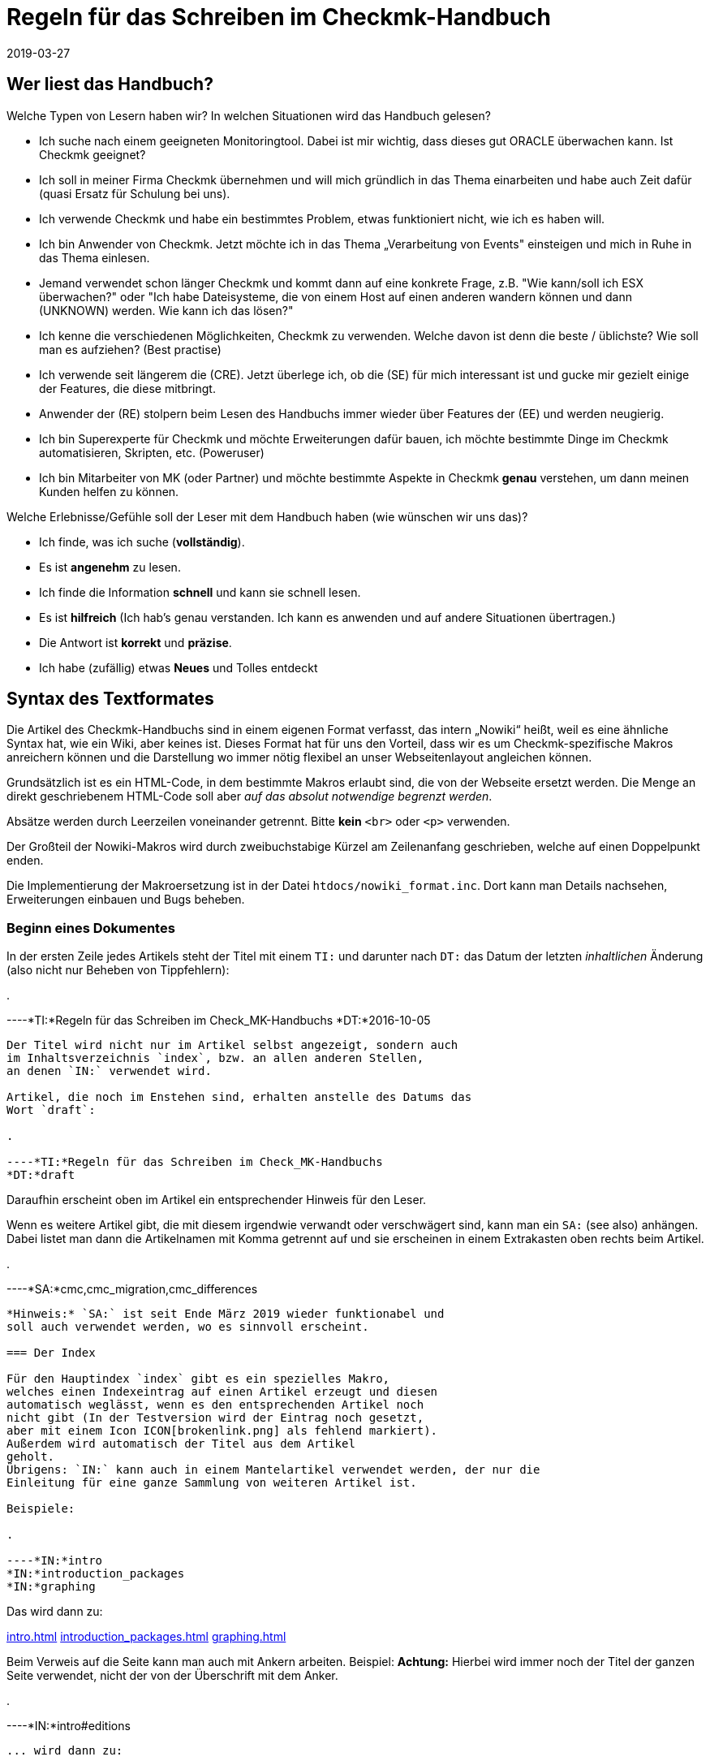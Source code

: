 = Regeln für das Schreiben im Checkmk-Handbuch
:revdate: 2019-03-27

== Wer liest das Handbuch?

Welche Typen von Lesern haben wir? In welchen Situationen wird das Handbuch gelesen?

* Ich suche nach einem geeigneten Monitoringtool. Dabei ist mir wichtig, dass dieses gut ORACLE überwachen kann. Ist Checkmk geeignet?

* Ich soll in meiner Firma Checkmk übernehmen und will mich gründlich in das Thema einarbeiten und habe auch Zeit dafür (quasi Ersatz für Schulung bei uns).

* Ich verwende Checkmk und habe ein bestimmtes Problem, etwas funktioniert nicht, wie ich es haben will.

* Ich bin Anwender von Checkmk. Jetzt möchte ich in das Thema „Verarbeitung von Events" einsteigen und mich in Ruhe in das Thema einlesen.

* Jemand verwendet schon länger Checkmk und kommt dann auf eine konkrete Frage, z.B. "Wie kann/soll ich ESX überwachen?" oder "Ich habe Dateisysteme, die von einem Host auf einen anderen wandern können und dann (UNKNOWN) werden. Wie kann ich das lösen?"

* Ich kenne die verschiedenen Möglichkeiten, Checkmk zu verwenden. Welche davon ist denn die beste / üblichste? Wie soll man es aufziehen? (Best practise)

* Ich verwende seit längerem die (CRE). Jetzt überlege ich, ob die (SE) für mich interessant ist und gucke mir gezielt einige der Features, die diese mitbringt.

* Anwender der (RE) stolpern beim Lesen des Handbuchs immer wieder über Features der (EE) und werden neugierig.

* Ich bin Superexperte für Checkmk und möchte Erweiterungen dafür bauen, ich möchte bestimmte Dinge im Checkmk automatisieren, Skripten, etc. (Poweruser)

* Ich bin Mitarbeiter von MK (oder Partner) und möchte bestimmte Aspekte in Checkmk *genau* verstehen, um dann meinen Kunden helfen zu können.

Welche Erlebnisse/Gefühle soll der Leser mit dem Handbuch haben (wie wünschen wir uns das)?

* Ich finde, was ich suche (*vollständig*).
* Es ist *angenehm* zu lesen.
* Ich finde die Information *schnell* und kann sie schnell lesen.
* Es ist *hilfreich* (Ich hab's genau verstanden. Ich kann es anwenden und auf andere Situationen übertragen.)
* Die Antwort ist *korrekt* und *präzise*.
*  Ich habe (zufällig) etwas *Neues* und Tolles entdeckt

== Syntax des Textformates

Die Artikel des Checkmk-Handbuchs sind in einem eigenen Format
verfasst, das intern „Nowiki“ heißt, weil es eine ähnliche Syntax
hat, wie ein Wiki, aber keines ist. Dieses Format hat für uns den
Vorteil, dass wir es um Checkmk-spezifische Makros anreichern
können und die Darstellung wo immer nötig flexibel an unser
Webseitenlayout angleichen können.

Grundsätzlich ist es ein HTML-Code, in dem bestimmte Makros erlaubt
sind, die von der Webseite ersetzt werden. Die Menge an direkt
geschriebenem HTML-Code soll aber _auf das absolut notwendige
begrenzt werden_.

Absätze werden durch Leerzeilen voneinander getrennt. Bitte
*kein* `&lt;br&gt;` oder `&lt;p&gt;` verwenden.

Der Großteil der Nowiki-Makros wird durch zweibuchstabige Kürzel
am Zeilenanfang geschrieben, welche auf einen Doppelpunkt enden.

Die Implementierung der Makroersetzung ist in der Datei
`htdocs/nowiki_format.inc`. Dort kann man Details nachsehen,
Erweiterungen einbauen und Bugs beheben.

=== Beginn eines Dokumentes

In der ersten Zeile jedes Artikels steht der Titel mit einem `TI:`
und darunter nach `DT:` das Datum der letzten _inhaltlichen_
Änderung (also nicht nur Beheben von Tippfehlern):

.

----*TI:*Regeln für das Schreiben im Check_MK-Handbuchs
*DT:*2016-10-05
----

Der Titel wird nicht nur im Artikel selbst angezeigt, sondern auch
im Inhaltsverzeichnis `index`, bzw. an allen anderen Stellen,
an denen `IN:` verwendet wird.

Artikel, die noch im Enstehen sind, erhalten anstelle des Datums das
Wort `draft`:

.

----*TI:*Regeln für das Schreiben im Check_MK-Handbuchs
*DT:*draft
----

Daraufhin erscheint oben im Artikel ein entsprechender Hinweis für den Leser.

Wenn es weitere Artikel gibt, die mit diesem irgendwie verwandt oder
verschwägert sind, kann man ein `SA:` (see also) anhängen. Dabei
listet man dann die Artikelnamen mit Komma getrennt auf und sie erscheinen
in einem Extrakasten oben rechts beim Artikel.

.

----*SA:*cmc,cmc_migration,cmc_differences
----

*Hinweis:* `SA:` ist seit Ende März 2019 wieder funktionabel und
soll auch verwendet werden, wo es sinnvoll erscheint.

=== Der Index

Für den Hauptindex `index` gibt es ein spezielles Makro,
welches einen Indexeintrag auf einen Artikel erzeugt und diesen
automatisch weglässt, wenn es den entsprechenden Artikel noch
nicht gibt (In der Testversion wird der Eintrag noch gesetzt,
aber mit einem Icon ICON[brokenlink.png] als fehlend markiert).
Außerdem wird automatisch der Titel aus dem Artikel
geholt.
Übrigens: `IN:` kann auch in einem Mantelartikel verwendet werden, der nur die
Einleitung für eine ganze Sammlung von weiteren Artikel ist.

Beispiele:

.

----*IN:*intro
*IN:*introduction_packages
*IN:*graphing
----

Das wird dann zu:

link:intro.html[]
link:introduction_packages.html[]
link:graphing.html[]

Beim Verweis auf die Seite kann man auch mit Ankern arbeiten. Beispiel:
*Achtung:* Hierbei wird immer noch der Titel der ganzen Seite verwendet,
nicht der von der Überschrift mit dem Anker.

.

----*IN:*intro#editions
----

... wird dann zu:

link:intro#editions.html[]

==== Eigene Titel

Man kann den angezeigten Linktitel ganz einfach überschreiben, in dem man
ihn hinten anhängt. Beispiel:

.

----*IN:*intro#editions Die Editionen
----

Wird nun zu:

link:introduction#editions Die Editionen.html[]

==== Interne Artikel

Man kann in den Index auch Artikel einhängen, welche nicht veröffentlicht
werden, sondern nur intern genutzt werden sollen. Dabei handelt es sich
zum Beispiel um diesen Artikel hier. Aber auch um Entwürfe, die es noch
nicht wert sind, online zu gehen. Dafür gibt es das Kürzel `DR:`,
welches für „Draft“ steht:

.

----*DR:*syntax
----

Wird im Testsystem zu:

DR:syntax


=== Überschriften

Überschriften werden mit `H1:`, `H2:` und `H3:`
gekennzeichnet:

.

----*H1:*Syntax des Textformates
*H2:*Kürzel am Zeilenanfang
*H3:*Überschriften
----

[cols=5,15, options="header"]
|===

|Kürzel
|Bedeutung
|Kommentar


|`H1:`
|Überschrift Ebene 1
|Diese Überschrift taucht im Inhaltsverzeichnis des Artikels auf und wird
automatisch durchnummeriert. Es definiert ein _Kapitel_. Ein Kapitel
braucht nicht unbedingt mit `H2:` weiter untergliedert zu sein.
Falls es das ist, darf zwischen `H1:` und `H2:` kein
Text stehen.

*Achtung:* Die Überschrift darf nicht so lang sein, dass es im
Inhaltsverzeichnis (Kasten rechts oben) einen Umbruch gibt!

*Achtung (2):* In Überschriften sind keine Textauszeichnungen wie
z.B. &lt;tt&gt; oder dergleichen erlaubt!


|`H2:`
|Überschrift Ebene 2
|Diese Überschrift wird mit zwei Ziffern nummeriert und taucht ebenfalls im
Inhaltsverzeichnis auf.


|`H3:`
|Zwischenüberschrift
|Keine Nummerierung. Dient nur der Gliederung. Zwischen einem `H2:`
und dem folgendem `H3:` darf ein Textkörper stehen. Ein `H3:`
ist aber _nur_ nach einem `H2` erlaubt.

|===

=== Verweise und Links

Links zu externen Webseiten werden einfach in HTML mit `&lt;a
href=...&gt;` erzeugt. Links zu Seiten im Checkmk-Handbuch schreibt man
in Wiki-Manier in eckigen Klammern: `&#91;name|Titel]`. `name`
ist dabei der Dateiname der Artikeldatei. Wichtig: zwischen `&#91;`
und `]` darf es keinen Zeilenumbruch geben. Der Parser von Nowiki
ist nicht so schlau, dass zu erkennen.

*Achtung*: Wir verwenden *kein* `target=_blank`!. Erstens
ist das ein Sicherheitsproblem. Zweitens ist das heute nicht mehr üblich.
Wenn der Leser eine neue Seite aufmachen will, kann er das selbst entscheiden.

==== Anker

Anker setzen einen Einsprungpunkt an eine bestimmte Stelle im Artikel, damit
man direkt auf diese Stelle verlinken kann. Anker sind normalerweise an
Überschriften der Ebene `H1:` und `H2:` gebunden, in dem
ein beliebiges _Tag_ mit einer Raute angehängt wird:

.

----**H1:Der Livestatusproxy*#liveproxy*
----

Einen Anker an einer beliebigen Stelle (z.B. auch vor einem `H3:`) setzt
man mit einem `AN:` am Anfang der Zeile:

.

----*AN:logging*
**H3:Logdateien
Hier kommt der Text zu den Logdateien
----

Der Verweis auf einen Anker wird einfach an den Namen des Artikel mithilfe
einer `#` Raute angehängt: `&#91;notifications#logging|Das Logging]`.
Bei Verweisen innerhalb eines Artikels nimmt man einfach den einen Namen. Dafür
gibt es keine spezielle Syntax.


=== Auszüge von Dateien

Dateiinhalte und Mitschnitte von Konsolensitzungen haben eine eigene Syntax
und werden strikt unterschieden! Dateiinhalte werden in einen Abschnitt
gepackt, der mit `F+:` beginnt und mit `F-:` endet. Dem
`F+:` kann optional ein Dateiname angeängt werden. Wichtig: Pfade
innerhalb einer OMD-Instanz werden immer als relative Pfade angegeben.
Beispiel: das hier...

.

----**F+:var/log/cmc.log
2016-10-03 22:54:33 [5] -----------------------------------------------------------------
2016-10-03 22:54:33 [5] Check_MK Micro Core started with PID 17481
2016-10-03 22:54:33 [5] Version 1.2.8-2016.10.03 compiled Mon, 03 Oct 2016 02:35:46 +0000 on trusty-64
2016-10-03 22:54:33 [5] Loaded 0 hosts and 0 services in 0.044 ms.
**F-:
----

... wird so dargestellt:

.var/log/cmc.log

----2016-10-03 22:54:33 [5] -----------------------------------------------------------------
2016-10-03 22:54:33 [5] Check_MK Micro Core started with PID 17481
2016-10-03 22:54:33 [5] Version 1.2.8-2016.10.03 compiled Mon, 03 Oct 2016 02:35:46 +0000 on trusty-64
2016-10-03 22:54:33 [5] Loaded 0 hosts and 0 services in 0.044 ms.
----

Innerhalb eines Dateiinhaltes sind erlaubt:

* Fettschrift mit `&ltb>...&lt;/b>`
* Die Hervorhebung einer Passage durch `&lt;b class=hilite>...&lt;/b>`

Das sieht dann z.B. so aus:

.var/log/cmc.log

----2016-10-03 *22:54:33* [5] Check_MK Micro Core started with <b class=hilite>PID 17481*
----


=== Konsolensitzungen

Konsolensitzungen - also Dialoge auf dem _Terminal_ und nur diese - werden
mit `C+:` und `C-:` eingeschlossen und anders dargestellt als
Dateiinhalte. Konsolensitzungen werden *NICHT* als Screenshots eingebunden!
Denn dann sind sie nicht gut änderbar und außerdem kann der Benutzer dann nichts
rauskopieren.

Die wichtigste Konvention bei den Konsolensitzungen ist: Zeichen, die
der Benutzer *eintippt* werden in Fettschrift dargestellt. Und zwar
_ausschließlich_ diese. Wenn du etwas hervorheben möchtest, dann
verwende `&lt;b class=hilite>...&lt;/b>`.

Speziell für Eingabeprompts auf der Shell gibt es dafür ein paar wichtige
Makros, die unbedingt verwendet werden sollen:

* Ein Prompt als `root`-Benutzer wird durch `RP:` geschrieben
* Ein Prompt als normaler Linuxbenutzer wird durch `UP:` geschrieben
* Ein Prompt als OMD-Benutzer wird durch `OM:` geschrieben
* Ein OMD-Prompt mit einer _ganz bestimmten_ Site-ID wird durch `OM(siteid):` geschrieben.

Für Dinge wie die Ausgabe von `omd status` gibt es die Möglichkeit, Buchstaben
farbig zu machen:

* Rote oder grüne Fettschrift mit `&lt;b class=red>...&lt;/b>` bzw. `&lt;b class=green>...&lt;/b>`

Hier Beispiel für die Syntax:

.

----**C+:
**UP:su -
**Password: 〈b〉********〈/b〉
**RP:rm -rf /
**RP:su - mysite
**OM:omd status
**omd status
mkeventd:       〈b class=green>running〈/b〉
liveproxyd:     〈b class=green>running〈/b〉
mknotifyd:      〈b class=green>running〈/b〉
rrdcached:      〈b class=green>running〈/b〉
cmc:            〈b class=red>stopped〈/b〉
**OM(slave):exit
**C-:
----

Und so wird es dann dargestellt:

[source,bash]
----
UP:su -
Password: **********
root@linux:~$ rm -rf /
root@linux:~$ su - mysite
OMD[mysite]:~$ omd status
mkeventd:       <b class=green>running*
liveproxyd:     <b class=green>running*
mknotifyd:      <b class=green>running*
rrdcached:      <b class=green>running*
cmc:            <b class=red>stopped*
OMD[slavemysite]:~$ :exit
----

=== Überlange Zeilen in C+: und F+:

In Konsolensitzung oder Dateiinhalten kann es Zeilen geben, die so lang sind, dass
sie nicht mehr in die vorgesehene Breite passen (welche aktuell bei 89 Zeichen liegt).
In der Onlineversion des Handbuchs erscheint dann einfach ein vertikaler Rollbalken,
so dass ein künstlicher Umbruch vermieden wird.

Im gedruckten Buch geht das natürlich nicht. Hier werden die Zeilen automatisch
umgebrochen und mit zwei blauen Pfeilen so markiert, dass der Leser Bescheid
weiß, dass es eigentlich nur eine Zeile sein soll.

Manchmal sind die Ausgaben in voller Länge aber nicht wichtig und sollen im Buch
einfach bei 89 Zeichen abgeschnitten werden - online jedoch komplett ausgegeben.
Dies kann mit dem Makro `TR:` am Anfang der Zeile machen. TR kommt von
„truncate“. Beispiel:

.

----**C+:
**UP:kubectl get secrets check-mk-token-z9hbp -n check-mk -o yaml | grep "token:" | cut -f4 -d' ' | base64 --decode
*TR:*eyJhbGciOiJSUzI1NiIsImtpZCI6IiJ9.eyJpc3MiOiJrdWJlcm5ldGVzL3NlcnZpY2VhY2NvdW50Iiwia3ViZXJuZXRlcy5pby9zZXJ2aWNlYWNjb3VudC9uYW1lc3BhY2UiOiJjaGVjay1tayIsI^M
*TR:*mt1YmVybmV0ZXMuaW8vc2VydmljZWFjY291bnQvc2VjcmV0Lm5hbWUiOiJjaGVjay1tay10b2tlbi16OWhicCIsImt1YmVybmV0ZXMuaW8vc2VydmljZWFjY291bnQvc2VydmljZS1hY2NvdW50Lm5^M
*TR:*hbWUiOiJjaGVjay1tayIsImt1YmVybmV0ZXMuaW8vc2VydmljZWFjY291bnQvc2VydmljZS1hY2NvdW50LnVpZCI6IjIxODE3OWEzLTFlZTctMTFlOS1iZjQzLTA4MDAyN2E1ZjE0MSIsInN1YiI6I^M
*TR:*nN5c3RlbTpzZXJ2aWNlYWNjb3VudDpjaGVjay1tazpjaGVjay1tayJ9.gcLEH8jjUloTeaAj-U_kRAmRVIiETTk89ujViriGtllnv2iKF12p0L9ybT1fO-1Vx7XyU8jneQRO9lZw8JbhVmaPjrkEc8^M
*TR:*kAcUdpGERUHmVFG-yj3KhOwMMUSyfg6wAeBLvj-y1-_pMJEVkVbylYCP6xoLh_rpf75JkAicZTDmhkBNOtSf9ZMjxEmL6kzNYvPwz76szLJUg_ZC636OA2Z47qREUtdNVLyutls7ZVLzuluS2rnfoP^M
*TR:*JEVp_hN3PXTRei0F5rNeA01wmgWtDfo0xALZ-GfvEQ-O6GjNwHDlsqYmgtz5rC23cWLAf6MtETfyeEJjRqwituhqUJ9Jp7ZHgQ%^M
**C-:
----

Und so sieht das dann im Buch aus:

image::bilder/syntax_tr_makro.png[]


=== Aufzählungen

Für Aufzählungen mit Spiegelstrichen (Bullets) gibt es eine Variante ohne
Nummerierung mit `LI:` und eine mit mit `NL:`:

.

----Das hier sind die Vorteile:
**LI:Punkt eins
**LI:Punkt zwei

Und hier sind die Schritte zum Einrichten
**NL:Mach zuerst dies
**NL:und dann das
----

Das sieht dann so aus:

Das hier sind die Vorteile:
* Punkt eins
* Punkt zwei

Und hier sind die Schritte zum Einrichten
. Mach zuerst dies
. und dann das

*Wichtig:* Der komplette Text eines Items muss im Quellcode in einer Zeile stehen.
Ja - das kann zu langen Zeilen führen. Also fasse dich kurz! Wenn die Zeile
zu lang ist, ist das ein guter Hinweis dafür, dass Spiegelpunkte hier
gar nicht mehr angemessen sondern, sondern normale Absätze der richtige Weg.
Spiegelpunktlisten sollen nämlich einen schnellen Überblick geben.

=== Tabellen

Für Tabellen gibt es keine eigene Syntax. Es wird einfach HTML verwendet.
Mach *kein eigenes Styling*! Wenn dir die Darstellung von Nowiki nicht
gefällt, dann meckere gerne beim Chefdesigner rum, aber bastele trotzdem
nix eigenes mit HTML!

Folgende Regeln gelten:

* Tabellenüberschriften sind optional und werden in `&lt;th&gt...&lt;/th&gt;` gesetzt
* Die Elemente &lt;tr&gt;, &lt;th&gt; und &lt;td&gt; sollen jeweils in einer eigenen Zeilen stehen.

Für die `&lt;td&gt...&lt;/td&gt;`-Elemente gibt es folgende erlaubte
CSS-Klassen. Bei Verwendung von mehreren Klassen braucht man natürlich Quotes:

[cols=, options="header"]
|===


|`&lt;th&gt;`
|Die Überschrift der Spalten erfolgt ohne Trennlinie


|`&lt;td class=tt&gt;`
|IDs oder andere Texte, die 1:1 eingetippt, verglichen oder anderweitig stimmen
müssen


|`&lt;td class=right&gt;`
|Rechtsbündige Darstellung -- vor allem für Zahlen. dass `right`-Attribut darf auch in `&lt;th&gt;` verwendet werden.

|===

==== Breite der Spalten

Die Breite der Spalten wird so gut wie es geht von HTML bzw. `nwbook`
automatisch bestimmt. Meist klappt dies vor allem beim Buch nicht optimal.
Daher soll man die Breiten der Spalten auf der Papierversion ausprobieren
und dann explizit setzen wie folgt:

.

----<tr>
<th style="width:17%">open</th>
<td>Foo bar</td>
</tr>
----

Das ganze nur in der ersten Zeile der Tabelle, entweder bei `&lt;td&gt;`
oder bei `&lt;th&gt;`. Man darf die Breite nur bei n-1 Spalten angeben,
nicht für alle. Die letzte bekommt einfach denn Rest.

=== Textauszeichnung

Folgende Formatierungen sind im Fließtext erlaubt.

[cols=30, options="header"]
|===

|Format
|Erklärung


|`&lt;i&gt;text&lt;/i&gt;`
|_Kursivschrift_ im Fließtext. Dies wird verwendet bei der Einführung oder erstmaligen Verwendung von Begriffen und bei einer milden Hervorherbung.


|`&lt;b&gt;text&lt;/b&gt;`
|Fettschrift im Fließtext. Dient der *deutlichen* Hervorhebung. Bitte sehr
sparsam verwenden, sonst sieht aus aus wie in den Bilderwitzen von MAD.


|`&lt;tt&gt;omd config&lt;/tt&gt;``
|Zitate von der _Kommandozeile_, Eingaben, die der Benutzer 1:1 in der
GUI eingeben muss: Melden Sie sich als `omdadmin` mit dem Passwort
`omd` an. Dieser Zeichsatz symbolisiert, dass hier eine _exakte_
Übereinstimming wichtig ist. Der Zeichensatz ist daher auch optimiert für
die Erkennung von Unterschieden zwischen `O` und `0` und
dergleichen.

Achtung: &lt;tt&gt; in `H1:`, `H2:` und `H3` sind
nicht erlaubt!




|`&#123;{Service description}}`
|Zitat eines Textes aus der (CMK)-Benutzer&shy;oberfläche. Dies wird aktuell
{{kursiv}} dargestellt, aber das kann sich später eventuell ändern. Das ist
also *nicht* das gleiche wie &lt;i&gt;_Kursivschrift_&lt;/i&gt;, auch
wenn es erstnmal gleich aussieht.

Wenn etwas gleichzeitig ein Zitat *und* eine exakte Übereinstimmung bedeutet (z.B. das Zitieren einer ID), dann gewinnt `&lt;tt&gt;`


|`&#123;{Global settings|Foo|Bar}}`
|Navigationspfad in der (CMK)-Benutzer&shy;oberfläche. Darstellung ist
aktuell {{Global settings|Foo|Bar}}. Der Pfad beginnt meist mit
dem WATO-Modul. Wir verwenden auch im Deutschen Handbuch immer die Texte
der englischen GUI.


|===


[#special_characters]

==== Zusätzliche erlaubte Sonderzeichen:

[cols=, ]
|===


<td class=tt style="width:20%">&lt;br>`
|Zeilenumbruch: nur einsetzen bei ernsten Layoutproblemen!


|`&amp;shy;`
|Weiches Trennzeichen, Trennvorschlag


|`&amp;nbsp;`
|Geschütztes Leerzeichen


|`&amp;#8230;`
|Ellipse (drei Punkte)


|`&amp;amp;`
|&-Zeichen


|`&amp;copy;`
|Copyright-Zeichen


|`&amp;gt;`
|"Größer als"-Zeichen


|`&amp;lt;`
|"Kleiner als"-Zeichen


|`&nbsp;--&nbsp;`
|Echter Gedankenstrich. Achtung: es ist wichtig, dass vor und nach den Strichen ein Leerzeichen
kommt. Des nachfolgende Leerzeichen soll entfallen, falls dort die Zeile zuende ist.
|===

==== Typographie

Folgende Konstrukte werden automatisch erkannt und typografisch korrekt gesetzt - sowohl in HTML,
als auch in LaTeX (im Buch):

[cols=, ]
|===


<td class=tt style="width:20%">`z.``B.``
|Abkürzung für "zum Beispiel". Es muss im Quelltext genau so geschrieben werden (ohne Leerzeichen)

|===


=== (RE) versus (EE)

Manche Abschnitte im Handbuch betreffen nur die (CRE) oder nur
die (EE). Im Fließtext werden die Namen einfach durch `&#40;CEE)` oder `&#40;CRE)` eingefügt.

Bei ganzen Absätzen, die nur eine Edition betreffen, werden durch
ein `&#91;CEE]` bzw. `&#91;CRE]` bzw. `&#91;CME]`
_am Anfang_ des
Abschnittes markiert. Das Kürzel steht direkt am Anfang der ersten Zeile
des Abschnittes. Wichtig ist dabei, dass er Absatz _lang genug_
ist. Denn das Wiki baut zur Kennzeichnung der Distro links ein Bild ein,
dass vom Text umflossen wird. Ist der Absatz zu kurz, kann es zu komischen
optischen Auswirkungen kommen.

.

----[CEE] Dieses tolle Feature geht natürlich nur bei der (EE). Und wenn Sie die (EE)
nicht haben, dann schauen Sie ganz schön alt aus, Sie Geizhals, Sie sparsamer.
Hätten Sie lieber mal ein bisschen mehr Geld ausgegeben, dann würden Sie das
Feature auch bekommen.
----

[CEE] Dieses tolle Feature geht natürlich nur bei der (EE). Und wenn Sie die (EE)
nicht haben, dann schauen Sie ganz schön alt aus, Sie Geizhals, Sie sparsamer.
Hätten Sie lieber mal ein bisschen mehr Geld ausgegeben, dann würden Sie das
Feature auch bekommen.


=== Makros im Fließtext

[cols=30, options="header"]
|===

|Makro
|Erklärung


|`&#40;CMK)`
|Produktname (CMK). Bitte anstelle des ausgeschriebenen Check_MK immer dieses
Makro verwenden, damit wir später eine Schreibung anpassen können, wenn nötig.


|` &#40;OK) &#40;WARN) &#40;CRIT)<br>
&#40;PEND) &#40;UNKNOWN)<br> &#40;UP) &#40;DOWN) &#40;UNREACH)
|Bezeichnet Monitoringzustände. Die Darstellung ist:
(OK) (WARN) (CRIT) (PEND) (UNKNOWN) (UP) (DOWN) (UNREACH)


|`&#40;CRE)`
|Die CRE in Langform: (CRE)


|`&#40;CSE)`
|Die CEE in Langform: (CSE)


|`&#40;CFE)`
|Die CFE in Langform: (CFE)


|`&#40;CME)`
|Die CME in Langform: (CME)


|`&#40;CEE)`
|Alle (EE) in Langform: (CEE)


|`&#40;RE)`
|(RE) für häufige Nutzung im Textfluss


|`&#40;SE)`
|(SE) für häufige Nutzung im Textfluss


|`&#40;FE)`
|(FE) für häufige Nutzung im Textfluss


|`&#40;ME)`
|(ME) für häufige Nutzung im Textfluss


|`&#40;EE)`
|Die (EE) im Allgemeinen, also die (SE), (FE) oder (ME), im Textfluss für häufige
Nutzung.


|`ICON&#91;icon_help.png]`
|Dient dem Einbetten von kleinen Bildern aus der GUI, die so skaliert
und positioniert werden, dass sie in den normalen Textfluss passen.
Wenn die Icons zur Illustration eingesetzt werden, sollen sie immer
_vor_ dem Begriff stehen, z.B. wie bei der ICON[icon_help.png] Onlinehilfe.
Man kann damit auch Screenshots von Knöpfen wie ICON[button_activate_changes.png]
einbinden.



|`&#40;NEW)`
|(NEW) Ein Hinweis auf einen neuen Artikel. Dieser Hinweis ist für
das Inhaltsverzeichnis (`index`) vorgesehen.



|`VERSION&#91;1.4.8i2]``
|Hinweis auf eine bestimmte (CMK)-Version: Ab Version VERSION[1.4.8i2]*
beherrscht (CMK) dies und das... Das Wort „Version“ wird nicht automatisch
erzeugt. Früher was da mit `&lt;b class=new&gt;...&lt;b&gt;`.
Diese Syntax darf jetzt *nicht* mehr verwendet werden.



|`COMMENT&#91;Bla]`
|Eine so markierte Stelle taucht nur im Entwicklungssystem auf und dient
für unsere internen COMMENT[Kommentare].

|===

=== Anführungszeichen

Für Anführungszeichen, die ein Zitat im Text markieren (wo es also nicht um
das Ascii-Zeichen „Quote“ geht, verwenden wir _in der deutschen Fassung_
die Unicodezeichen *„* und
*“*. Damit man die besser eintippen kann, hilft ein VIM-Makro:

.~/.vimrc

----" Deutsche Anführungszeichen auf und zu
imap `` „
imap `' “
----

Jetzt kannst du mit Backtick-Backtick das Anführungszeichen unten mit mit
Backtick-Singlequote das Anführungszeichen oben tippen. In der englischen
Fassung kommen normale Quotes zum Ansatz.

=== Screenshots und Abbildungen

Das Einbinden von Bildschirmfotos und anderen Abbildungen geschieht mit dem
Makro `BI:`. Dies wird als eigener Absatz an den Zeilen anfang
gesetzt, gefolgt vom Dateinamen. Das Bild wird in `htdocs/bilder` erwartet.
Üblich sind PNG-Bilder. JPEG ist ebenfalls erlaubt, aber nur *bei hoher Qualität*,
also wenn mit dem Auge _keine Artefakte_ erkennbar sind. Gerade bei großen
Screenshots sind JPEGs deutlich kleiner und daher manchmal eine sehr gute
Alternative. Aber eben nur, wenn die Qualität passt.

Mehr zu Konventionen zu Screenshots weiter [internal_syntax#screenshots|unten].

Ein Bild wird automatisch auf die volle Breite des Artikels skaliert, wenn
das Makro ohne weitere Argumente verwendet wird:

.

----**BI:matrix_view_1.jpg
----

image::bilder/matrix_view_1.jpg[]

Eine Skalierung auf 60% der Textbreite lässt sich erreichen durch `center width:60%`.

.

----**BI:matrix_view_1.jpg center width:60%
----

image::bilder/matrix_view_1.jpg[align=center,width=60%]

Die Version mit Prozentangaben ist neu seit März 2019. Viele Artikel
verwenden noch absolute Angaben wie `width:200px` oder `width:200`.
Diese beziehen sich auf Pixel, wobei die Textbreite mit 610 angenommen wird.
Bitte verwende nur noch die neue Schreibweise mit Prozentangaben.

image::bilder/snapin_site_status.png[align=left,width=30%]

Manchmal sieht es besser aus, wenn ein Bild links steht und vom Text umflossen
wird. Das geht dann mit `left` - eventuell in Kombination mit einer
Größenangabe. Hier ist wichtig, dass der Text dann auch lang genug ist,
damit die folgenden Absätze nicht auch nach rechts verschoben werden. Außerdem
sieht es doof aus, wenn unter dem Bild genau noch eine Zeile Text Platz hat.

Im Notfall darf man _ausnahmsweise_ an den Absatz ein oder
zwei `&lt;br&gt;` anzuhängen. Probier das dann bitte auch auf
der Papierversion aus! Der Quellcode sieht etwa so aus:

.

----**BI:snapin_site_status.png left width:30%
Manchmal sieht es besser aus, wenn ein Bild links steht und vom Text umflossen
wird. Das geht dann mit `left` - eventuell in Kombination mit einer
...
----


==== Wichtige Regeln zur Skalierung von Bildern

* Bilder sollen immer so skaliert werden, dass Schriften im Bild möglichst die gleiche Größe haben, wie die im Fließtext.
* *Auf keinen Fall* darf die Schritt im Bild *größer* sein, als im Text! Denn das sieht so doof aus...

Hinweise zum Erstellen von Screenshots findest du [internal_syntax#screenshots|weiter unten].


==== Hervorhebungen

Wenn du im Screenshot eine Stelle hervorheben willst (gute Idee, wenn der
Text sich darauf bezieht), dann hat das `BI:` dafür das Schlüsselwort
`hilite:` mit vier Zahlen. Die Zahlen sind _Prozentwerte_ der
Breite bzw. Höhe und bedeuten der Reihe nach:

* X-Wert der Mitte der Hervorhebung
* Y-Wert der Mitte der Hervorhebung
* Breite der Hervorhebung
* Höhe der Hervorhebung

Beispiel:

.

----**BI:folder_monitored_on.png center width:90% *hilite:40,78,76,20*
----

Und die Darstellung:

image::bilder/folder_monitored_on.png[align=center,width=90%]

Die Mitte ist also bei 40%/78% der Bildgröße. Die Breite des Rahmens
ist 76% vom Bild, die Höhe ist 20%. Achte immer darauf, dass das umrahmte
schön in der Mitte vom Rahmen sitzt und ein hübscher Abstand da ist.
Ein bisschen Spielen mit den Zahlen ist sicher nötig. Probier dabei
mal bei Vim - während du auf einer Zahl stehst - die Tasten Ctrl-A und Ctrl-X.

*Achtung*: Wenn das Hilite in der Papierversion und in HTML nicht
100% exakt gleich sind, ist das immer ein Bug vom HTML. Das Buch ist
maßgeblich. Mach deinen Artikel so, dass es im Buch passt, sag Bescheid,
und wir fixen die HTML-Darstellung.

Es gibt eine kleine Hilfe, um die Koordinaten schneller herauszufinden. Ersetze
`BI:` durch `BD:`:

.

----**BD:folder_monitored_on.png *hilite:40,78,76,20*
----

Das sieht dann so aus:
BD:folder_monitored_on.png hilite:40,78,76,20

### --> Das klappt aktuell nur, wenn das Bild 100% Breite hat.


=== Kommentare


Inline-Kommentare wurden schon beschrieben und werden `COMMENT&#91;so]`
ausgezeichnet. Das erscheint dann COMMENT[so]. Ganze Zeilen auskommentieren
kann man durch drei Rauten am Zeilenanfang:

.

----**### Das hier ist alles noch nicht wirlich fertig.
**### Wir sollten nach das hier beschreiben...
----

Während die Inlinekommentare im Entwicklungssystem noch im HTML-Code zu sehen sind,
verschwinden die Zeilenkommentare komplett.


[#screenshots]
== Erstellen von Screenshots

Beim Erstellen von Screenshots ist für ein gutes Gesamtbild des Handbuches
sehr wichtig, dass diese alle auf die gleiche Art erstellt werden. Folgende
Grundregeln gelten:

* Screenshots werden grundsätzlich mit einem Browser erstellt, wo Checkboxen und Ähnliches ordentlich dargestellt und skaliert werden.
* Auf Screenshots sind niemals Elemente vom Browser sichtbar (Locationzeile, Rollbalken und so weiter)
* Screenshots sind für das deutsche und englische Handbuch gleich.
* Daher werden Screenshots immer mit der englischen Spracheinstellung gemacht. Achte darauf, Chrome mit `LANG=` zu starten, so dass dieser mit englischen Systemtexten läuft. Das wird z.B. bei Dateiauswahldialogen relevant.
* Screenshots werden nur auf Bildschirmen mit einer hohen Auflösung gemacht (>= 2560 Pixel)
* Der Browserinhalt wird bis auf das maximal mögliche hochskaliert, _ohne dass dabei bereits hässliche Umbrüche entstehen_
* Die Benennung der Dateien ist klein und mit _Unterstrichen_ (keine Bindestriche)

Das Hochskalieren ist wichtig, auch wenn das Bild in der Doku dann auf
„650 Pixel“ runterskaliert wird.  Denn auf einem aktuellen Bildschirm
wird das ja dann normal wieder hochskaliert. Ziel ist, dass selbst bei
einem hochauflösenden Bildschirm der Benutzer niemals ein Bild sieht,
dass schlechter als seine Bildschirmauflösung ist (also ein Pixel größer
als ein Pixel dargestellt wird). Daher brauchen wir in der Auflösung eine
gewisse „Reserve“.

Achte beim Einbinden der Screenshots allerdings dann darauf, dass
die normale Schrift im Screenshot _nie größer ist als im Fließtext
der Doku_.


=== Namenskonventionen bei Screenshots

* Sites heißen immer *mysite*, Slaves heißen immer *myslave*.
* Der Benutzer heißt immer *cmkadmin*. Alte Screenshots mit *omdadmin* oder anderen Namen sollen langfristig aus dem Handbuch verschwinden.
* Hosts in Checkmk heißen immer *myserver* mit einer beliebigen Zahlenfolge, wenn eine Konsolensitzung betrieben wird. In Screenshots sollte der Name das Verständnis der Thematik unterstützen.
* Generell werden Benutzer, Passwörter, etc. als *myuser*, *mypassword*, etc. dargestellt. Sinn dahinter ist, dass immer klar ist, dass es sich hier nur um Platzhalter handelt, die vom Benutzer selbstständig durch etwas sinnvolles ersetzt werden müssen.


=== Screenshots von einzelnen Elementen

Dialoge, die in der GUI in Boxen daherkommen sollen wenn möglich als Einzelteile
dargestellt werden. Beispiel:

image::bilder/new_host_3.png[align=center,width=500]

Damit man das sauber einfangen kann, kann man in Checkmk alle Hintergründe auf
weiß setzen mit einer nicht dokumentierten Option in `multisite.mk`:

.etc/check_mk/multisite.mk

----screenshotmode = 1
----

In Gimp kannst du das gewünschte Element dann zuerst _grob_ ausschneiden
und dann mit Shift-Z (Zealous Autocrop) alles Weiße außenrum automatisch
wegschneiden lassen. Klappt gut, einfach ausprobieren!

Screenshots von mehreren solcher Boxen sind verboten.

Bei Screenshots von *Teilen solcher Boxen,* etwa großen Config-Dialogen,
wird das border-Attribut gesetzt, da [internal_syntax#whiteborder|weiße Randbereiche]
entstehen.

image::bilder/border_example_dialog.png[align=border]

=== Screenshots von ganzen Seiten

Möchtest du im Handbuch wirklich eine ganze Seite zeigen, weil sich das
nicht gut in Einzelteile zerlegen lässt, dann mach einen Screenshot _ohne Seitenleiste_.
Schneide dabei aus der eigentlichen Seite den Teil bis knapp über die Icons
ICON[button_frameurl.png] ICON[button_pageurl.png] aus. Diese sollen _nicht_
in den Screenshot.

* Pass auf, dass die _Ränder_ auf allen Seiten gleich groß sind - also die Breite vom blauen Hintergrund vom Rand bis zum eigentlichen Inhalt.
* Mach es so, dass kein Browserrollbalken zu sehen ist.
* Mach es so, dass nichts rechts abgeschnitten ist.
* Vorher wieder `screenshotmode = 0` setzen!

Hier ist ein guter Screenshot:

image::bilder/dm_pending_changes.jpg[]

* Die Ränder links, rechts und unten sind gleich groß. Der Rand oben ist - gemessen vom Checkmk-Logo aus - ebenfalls gleich groß.
* Die Schrift ist so groß wie möglich. Der Umbruch bei _Version_ und _Core_ wird in Kauf genommen und stört das Layout nicht allzusehr, weil die Knöpfe bei _Activate_ eh recht hoch sind.

Hier ein paar Beispiele von *schlechten* Screenshots:

image::bilder/bi_new_bi_rule_ws30.png[]

* Im Browser zu klein skaliert. Dadurch ist die Schrift sehr klein, obwohl rechts in den
Boxen noch genug Platz wäre für 1-2 Stufen größer.
* Es wäre besser, jede der Boxen einzeln zu zeigen und zu besprechen. Eventuell diente der Screenshot nur dafür, die Childnode Generation zu zeigen. Der Rest ist Ballast.

image::bilder/bi_all_aggr_ex5.png[]

* Schrift viel zu klein - kaum leserlich bei der Standardbreite im Handbuch
* Auch hier hätte wohl der Inhalt in [.guihints]#Tree# vollkommen gereicht
* Der untere Rand ist breiter als der linke.

=== Richtige Schriftgröße in Screenshots

Damit Screenshots später in der Doku eine möglichst einheitlich Schriftgröße aufweisen, ist
es nützlich das Verhältnis von Bildbreite zu Schriftgröße im Screenshot
im Auge zu behalten. Maßstab ist dabei die Schriftgröße des Textes,
welcher im Mittelpunkt stehen soll. In der Regel stehen Überschriften z.B. nicht
im Mittelpunkt.

Gemessen wird die Höhe eines Großbuchstabens. Ideal ist z.B. E, T, F, L usw.

Leider skaliert die Schriftgröße im Bild nicht parallel mit der
Schriftgröße im Text, will man die Seite im Browser vergrößern. Die
folgende Tabelle stellt daher das Verhältnis bei einer Skalierung von 100%
dar. Es gibt zu jeder Schriftgröße im Screenshot sowohl eine optimale
Bildbreite als auch einen Bereich, der noch tolerabel ist. Alle Werte in px:

[cols=30,20,20, options="header"]
|===


|Schriftgröße im Bild
|Bildbreite
|Bereich
|Rand bei border-Attribut


|16 px
|1200
|1180 - 1220
|32 px


|17 px
|1275
|1250 - 1300
|34 px


|18 px
|1350
|1330 - 1370
|36 px


|19 px
|1425
|1400 - 1450
|38 px


|20 px
|1500
|1480 - 1520
|40 px


|21 px
|1575
|1550 - 1600
|42 px


|22 px
|1650
|1630 - 1670
|44 px


|23 px
|1725
|1700 - 1750
|46 px


|24 px
|1800
|1780 - 1820
|48 px


|25 px
|1875
|1850 - 1900
|50 px


|26 px
|1950
|1930 - 1970
|52 px


|27 px
|2025
|2000 - 2050
|54 px


|28 px
|2100
|2080 - 2120
|56 px


|29 px
|2175
|2150 - 2200
|58 px


|30 px
|2250
|2230 - 2270
|60 px


|31 px
|2325
|2300 - 2350
|62 px


|32 px
|2400
|2380 - 2420
|64 px


|33 px
|2475
|2450 - 2500
|66 px

|===

Im Idealfall stimmt das Verhältnis schon direkt beim Erstellen des
Screenshots. Da die Schriftgröße bei der Bildbearbeitung nicht mehr
verändert werden kann, kann man nur bei der Bildbreite nacharbeiten,
z.B. in dem der Rahmen und/oder die Tabellen künstlich versetzt werden. Im
schlimmsten Fall muss der Screenshot neu erstellt werden.

=== Screenshots von Sidebarsnapins

Da die Snapins eine feste Breite haben, können diese immer einfach gleich
skaliert werden mit einer Breite von 42%:

.

----**BI:ec_performance.png center width:42%
----

Die Schriftgröße im Screenshot ist dann ca 10% kleiner als die Schrift im Text,
was optisch meiner Ansicht hier aber besser aussieht, also eine 1:1 Skalierung:

image::bilder/ec_performance.png[align=center,width=42%]

[#whiteborder]
=== Weiße Randbereiche

Wenn ein Screenshot einen weißen Bereich hat, der an den Rand reicht, sieht
das ziemlich doof aus:

image::bilder/cma_de_backup_job_log_2.png[]

In solchen Fällen fügt man einfach das Attribut `border` hinzu. Das
fügt einen feinen Rand außenrum ein:

.

----**BI:cma_de_backup_job_log_2.png border
----

image::bilder/cma_de_backup_job_log_2.png[align=border]

Auch bei Views-Tabellen (Screenshot-Modus aktivieren) und Ausschnitten von Config-Boxen wird das border-Attribut
gesetzt, um zu vermeiden, dass Text im Screenshot aussieht wie Seitentext. Achte
darauf, dass der Rand oben, unten, links und je nach Bedarf auch rechts
denselben Abstand hat -- und zwar
in der doppelten Größe *der Höhe eines Großbuchstabens.* 

Das folgende Bild hat eine gemessene *Schriftgröße von 21 px,*
gemäß Tabelle ein *Breite von
1575 px* und folglich an allen Seiten *42 px weißen Rand:*

image::bilder/border_example_list.png[align=border]

*Nicht vergessen: *Anschließend den Screenshot-Modus wieder deaktivieren.


=== Inhalte der Screenshots

Für die Inhalte der Screenshots gelten die [internal_syntax#beispiele|Konventionen für Beispiele].


=== Erzeugen von Screenshots

In `git/zeug_cmk/bin` gibt es das Skript `bildschirmfoto`,
dass sich hervorragend für Screenshots eignet. Am besten, du legst das mithilfe
deines Windowmanagers auf eine Tastenkombination. Das Skript:

. Wechselt in das Verzeichnis `git/mkde/htdocs/bilder`
. Erstellt ein Bildschirmfoto vom ganzen Monitor mit einem zufälligen Dateinamen
. Öffnet das Bild in Gimp
. Löscht die Datei nach 10 Sekunden wieder

Du kannst das jetzt in Gimp bearbeiten und - wenn es was geworden ist -
speichern. Das Nette: Solange du mit Gimp nichts speicherst, bleibt auch
nix zurück.

COMMENT[ML: Vorschlag für neues Kapitel]
=== Tipps für Gimp
Insbesondere Screenshots, die nur Ausschnitte zeigen, sind relativ aufwändig
zu bearbeiten. Hier ein beispielhafter Workflow für Gimp (*KÜRZEL* für
deutsche Sprachversion:

. Beschneiden: Komplett randlos *STRG+C*
. Schriftgröße mit Auswahl-Tool messen (Großbuchstabe des relevanten Texts) *R*
. Bild/Leinwandgröße *ALT+B L*
. ____Breite und Höhe um 4 x Schrifthöhe erweitern
. ____Bild zentrieren
. ____Füllung: Weiß
. ____Ebenengröße ändern: Alle Ebenen
. Bild/Bild zusammenfügen *ALT+B U*
. Bild/Hilfslinie: Vertikal gemäß Tabelle setzen *ALT+B H H*
. Breite gemäß Tabelle herstellen

Später im Text das *border-Attribut* nicht vergessen.

== Erstellen von Abbildungen und Diagrammen

Alle Diagramme für das Handbuch werden unter Mac OS mit dem Programm
„Graffle“ erstellt. Dazu hat Mathias eine Formatvorlage für Kästen etc.
erstellt. Wer ein Diagramm braucht: bitte erstmal an Mathias wenden.
Das ist hier noch nicht dokumentiert.


[#beispiele]
== Konventionen für Beispiele

=== Benennungen

Bei IDs, die der Benutzer frei wählen kann, ist es am besten, die
Beispiel-IDs mit `my` beginnen zu lassen, z.B. `mysite`,
`myserver123`. Durch das konsequente Durchziehen dieser Konvention
ist dem Benutzer (irgendwann) klar, dass er das _nicht_ wörtlich
abtippen soll. Denn genau das ist oft das Problem: Schreibst du z.B.
`cmk -v HOSTNAME`, werden sicher 30% der Leser das wörtlich so
abtippen und nicht den eigenen Hostnamen einsetzen. Ein `cmk -v myserver123`
ist da viel eindeutiger!

Festlegungen für bestimmte Situationen:

* Einzelstehene OMD-Sites heißen immer `mysite`. Bei Artikeln zu verteiltem Monitoring sind `mymaster` und `myslave` bzw. `myslave1`, `myslave2` vorgesehen.
* Beispielserver in der Überwachung beginnen mit `myserver...`.
* Beispielnamen, die als ID fungieren (Hostname, Contactgroup-ID), usw. sind grundsätzlich in Kleinbuchstaben.
* Beispielnamen, die als Anzeigename fungieren, sollten Groß-/Kleinschrift verwenden und am besten Leerzeichen enthalten (z.B. `My Host Group 1`). So wird unterstrichen, dass dieses keine Schlüsselfunktion haben.

Bei anderen frei gewählten Namen nimm englische Ausdrücke. Das irritiert die
deutschen Leser nicht. Umgekehrt wohl eher schon.


=== IP-Adressen

Bei deinen Tests wirst du wahrscheinlich sehr oft, die Adresse `127.0.0.1`
verwenden. Nimm diese auf keinen Fall für Beispiele im Handbuch - weder in Screenshots
noch woanders, es sein denn, dass dies im besprochenen Falls ausdrücklich notwendig
ist. Der Benutzer wird verwirrt sein und nicht wissen, dass er die Adresse von
seinem _echten_ Slave, Host oder was auch immer angeben muss.

Um `127.0.0.1` zu vermeiden, kannst du:

* Die externe IP-Adresse deines Testrechners nehmen (also von `wlan0` bzw `eth0`).
* In den Beispieldaten vor dem Screenshot oder im Text die Adresse nur für das Handbuch von Hand ändern


== Begriffe und Sprache

=== Grundlegendes

Hier soll mit der Zeit etwas genauer beschrieben werden, welche Begrifflichkeit und Sprache
im Handbuch verwendet werden sollen. Zwei Sachen sind schonmal klar:

* Der Leser wird direkt und freundlich angesprochen und im Deutschen gesiezt.
* Das Wort *Schaltfläche* ist strikt verboten.

Ferner gibt es im `check_mk`-Git unter `locale` die Datei `LIESMICH-BEGRIFFE`. Diese ist ebenfalls maßgebend!

[#editionen]
=== Die Editionen

(CMK) gibt es in verschiedenen *Editionen*. Wir wollen im Handbuch, aber auch auf der
Webseite, in Flyern, Folien, am Telefon und überhaupt überall eine einheitliche konsistente
Schreib- und Sprechweise für die Editionen verwenden. Es gibt für jeder der vier Checkmk-Editionen
eine kurze und eine lange Schreibweise. Die lange Version soll pro Artikel oder zumindest pro
Absatz nur einmal verwendet werden. Bei Wiederholungen soll man immer die kurze Schreibweise
verwenden. Für beide gibt es für das Handbuch jeweils ein Makro. Bitte beachte, dass das
für die Kunden sichtbare Kürzel der (CSE) CEE ist und nicht CSE. Das ist aus historischen
Gründen so und soll beibehalten werden.

[cols=8,8,84, ]
|===


|Kürzel
|Makros
|Schreibung lang / kurz


|CRE
|`&#40;CRE)<br>&#40;RE)`
|(CRE)<br>(RE)


|CEE
|`&#40;CSE)<br>&#40;SE)`
|(CSE)<br>(SE)


|CFE
|`&#40;CFE)<br>&#40;FE)`
|(CFE)<br>(FE)


|CME
|`&#40;CME)<br>&#40;ME)`
|(CME)<br>(ME)

|===

*Achtung*: Bitte verwechselt Editionen nicht mit *Versionen*! Eine Version ist z.B. 1.6.0p3.

Wenn man im Handbuch oder in anderen Texten einen Sachverhalt beschreibt, der für CFE, CEE und CME
gleichermaßen gilt, so spricht immer im Plural:

* Die (CEE)

oder in der Kurzform:

* Die (EE)

Für beides gibt es Makros, nämlich `&#40;CEE)` bzw. `&#40;EE)`.

Hier sind einige Beispiele für die Verwendung.

„_In der (RE) ist der Monitoringkern Nagios. Die (EE) verwenden hingegen
einen von uns selbst entwickelten Kern._“

„_Wenn Sie eine der (EE) verwenden, können Sie auch sich automatisch wiederholende Wartungszeiten setzen._“.

„_Die (EE) verfügen über eine Integration in Grafana._“

„_Wenn Sie die (RE) einsetzen, finden Sie den Download hier. Bei den (EE) ist er aber dort._".



== Das Handbuch in gedruckter Form

Das neue Programm `nwbook` erzeugt ein PDF des Handbuchs, mit dem
ein gedrucktes Exemplar des Handbuchs erzeugt werden kann. Dieses PDF darf
*auf keinen Fall* weitergegeben werden.

Um das Handbuch zu erzeugen, ruft man im Verzeichnis `git/mkde/books`
den Befehl `./nwbook manual.nwbook` auf. Bitte verwende `--help`
um die Optionen zu erfahren. Wichtig: du brauchst auf deinem Rechner eine
vollständige Installation von LaTex. Folgende Pakete sollten genügen. Wenn
nicht, ergänze bitte die Liste:

[source,bash]
----
root@linux:~$ aptitude install texlive-latex-recommended texlive-math-extra texlive-lang-german texlive-latex-extra gv texlive-pstricks texlive-generic-recommended
----

=== Bestehende Artikel für das PDF präprieren

Damit die Artikel mit `nwbook` sauber funktionieren, dürfen diese
nicht einfach beliebiges HTML enthalten, sondern nur die oben beschriebenen
Konstrukte. Bei den bestehenden Artikeln muss insbesondere Folgendes umgestellt
bzw. kontrolliert werden.

==== &lt;ul&gt;,  &lt;ol&gt; und &lt;li&gt;

Diese sind nicht mehr erlaubt. Es muss jetzt zwingend `LI:` und `NL:`
verwendet werden.

==== Kaputte HTML-Tabellen

Es ist aufgefallen, dass bei vielen Tabellen im Handbuch das Tags nicht sauber balanciert sind.
Es fehlen z.B. schließende `&lt;tr&gt;`. Der Parser von `nwbook` kann damit nicht
umgehen und meldet einen Fehler. Diese Tabellen müssen repariert werden.

==== Spaltenbreiten in Tabellen

`nwbook` hat einen sehr einfachen heuristischen Ansatz, um gute Breiten
von Spalten in Tabellen zu raten. Falls dies optisch nicht gut aussieht, muss
man die Breite von Hand angeben. Dazu setzt man *nur in der ersten Zeile*
in das `&lt;td&gt;` bzw. `&lt;th&gt;` Element der betroffenen
Spalten das CSS-Attribut `width:___%` wobei man einen Prozentwert der
Gesamtbreite angibt. Eine der Spalten soll man dabei ohne Angabe lassen, die
100% werden dann automatisch ausgerechnet. Beispiel:

.

----